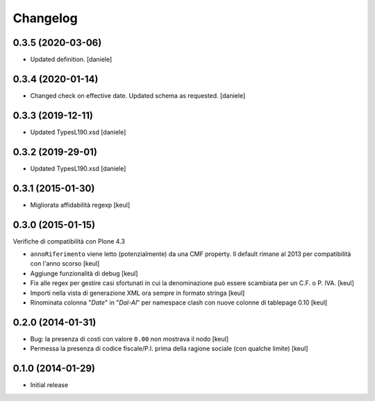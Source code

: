 Changelog
=========

0.3.5 (2020-03-06)
------------------

- Updated definition.
  [daniele]

0.3.4 (2020-01-14)
------------------

- Changed check on effective date. Updated schema as requested.
  [daniele]


0.3.3 (2019-12-11)
------------------

- Updated TypesL190.xsd
  [daniele]

0.3.2 (2019-29-01)
------------------

- Updated TypesL190.xsd
  [daniele]

0.3.1 (2015-01-30)
------------------

- Migliorata affidabilità regexp
  [keul]

0.3.0 (2015-01-15)
------------------

Verifiche di compatibilità con Plone 4.3

- ``annoRiferimento`` viene letto (potenzialmente) da una CMF property.
  Il default rimane al 2013 per compatibilità con l'anno scorso
  [keul]
- Aggiunge funzionalità di debug
  [keul]
- Fix alle regex per gestire casi sfortunati in cui la denominazione può essere
  scambiata per un C.F. o P. IVA.
  [keul]
- Importi nella vista di generazione XML ora sempre in formato stringa
  [keul]
- Rinominata colonna "*Date*" in "*Dal-Al*" per namespace clash con
  nuove colonne di tablepage 0.10
  [keul]

0.2.0 (2014-01-31)
------------------

- Bug: la presenza di costi con valore ``0.00`` non mostrava il nodo
  [keul]
- Permessa la presenza di codice fiscale/P.I. prima della ragione sociale
  (con qualche limite)
  [keul]

0.1.0 (2014-01-29)
------------------

- Initial release
